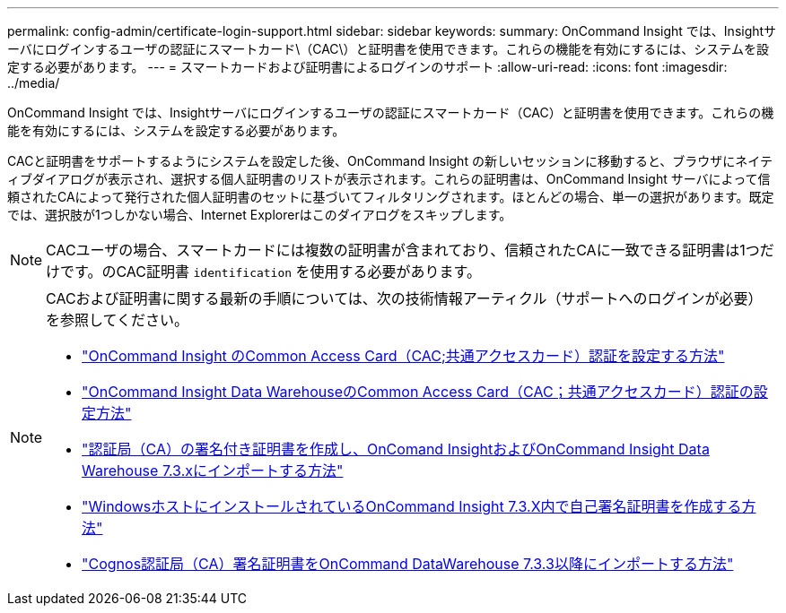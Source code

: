---
permalink: config-admin/certificate-login-support.html 
sidebar: sidebar 
keywords:  
summary: OnCommand Insight では、Insightサーバにログインするユーザの認証にスマートカード\（CAC\）と証明書を使用できます。これらの機能を有効にするには、システムを設定する必要があります。 
---
= スマートカードおよび証明書によるログインのサポート
:allow-uri-read: 
:icons: font
:imagesdir: ../media/


[role="lead"]
OnCommand Insight では、Insightサーバにログインするユーザの認証にスマートカード（CAC）と証明書を使用できます。これらの機能を有効にするには、システムを設定する必要があります。

CACと証明書をサポートするようにシステムを設定した後、OnCommand Insight の新しいセッションに移動すると、ブラウザにネイティブダイアログが表示され、選択する個人証明書のリストが表示されます。これらの証明書は、OnCommand Insight サーバによって信頼されたCAによって発行された個人証明書のセットに基づいてフィルタリングされます。ほとんどの場合、単一の選択があります。既定では、選択肢が1つしかない場合、Internet Explorerはこのダイアログをスキップします。

[NOTE]
====
CACユーザの場合、スマートカードには複数の証明書が含まれており、信頼されたCAに一致できる証明書は1つだけです。のCAC証明書 `identification` を使用する必要があります。

====
[NOTE]
====
CACおよび証明書に関する最新の手順については、次の技術情報アーティクル（サポートへのログインが必要）を参照してください。

* https://kb.netapp.com/Advice_and_Troubleshooting/Data_Infrastructure_Management/OnCommand_Suite/How_to_configure_Common_Access_Card_(CAC)_authentication_for_NetApp_OnCommand_Insight["OnCommand Insight のCommon Access Card（CAC;共通アクセスカード）認証を設定する方法"]
* https://kb.netapp.com/Advice_and_Troubleshooting/Data_Infrastructure_Management/OnCommand_Suite/How_to_configure_Common_Access_Card_(CAC)_authentication_for_NetApp_OnCommand_Insight_DataWarehouse["OnCommand Insight Data WarehouseのCommon Access Card（CAC；共通アクセスカード）認証の設定方法"]
* https://kb.netapp.com/Advice_and_Troubleshooting/Data_Infrastructure_Management/OnCommand_Suite/How_to_create_and_import_a_Certificate_Authority_(CA)_signed_certificate_into_OCI_and_DWH_7.3.X["認証局（CA）の署名付き証明書を作成し、OnComand InsightおよびOnCommand Insight Data Warehouse 7.3.xにインポートする方法"]
* https://kb.netapp.com/Advice_and_Troubleshooting/Data_Infrastructure_Management/OnCommand_Suite/How_to_create_a_Self_Signed_Certificate_within_OnCommand_Insight_7.3.X_installed_on_a_Windows_Host["WindowsホストにインストールされているOnCommand Insight 7.3.X内で自己署名証明書を作成する方法"]
* https://kb.netapp.com/Advice_and_Troubleshooting/Data_Infrastructure_Management/OnCommand_Suite/How_to_import_a_Cognos_Certificate_Authority_(CA)_signed_certificate_into_DWH_7.3.3_and_later["Cognos認証局（CA）署名証明書をOnCommand DataWarehouse 7.3.3以降にインポートする方法"]


====